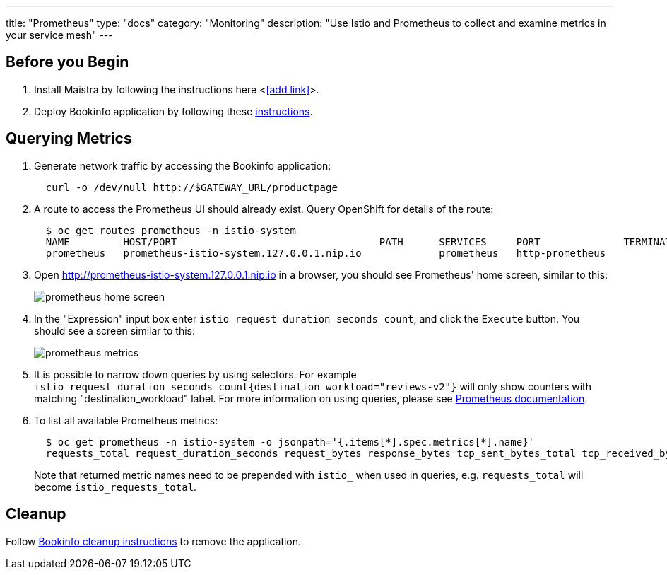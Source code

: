 ---
title: "Prometheus"
type: "docs"
category: "Monitoring"
description: "Use Istio and Prometheus to collect and examine metrics in your service mesh"
---

:imagesdir: ../

Before you Begin
----------------

. Install Maistra by following the instructions here <<<add link>>>.
. Deploy Bookinfo application by following these link:../bookinfo[instructions].  


Querying Metrics
----------------

. Generate network traffic by accessing the Bookinfo application:
+
```
  curl -o /dev/null http://$GATEWAY_URL/productpage
```

. A route to access the Prometheus UI should already exist. Query OpenShift for details of the route:
+
```
  $ oc get routes prometheus -n istio-system
  NAME         HOST/PORT                                  PATH      SERVICES     PORT              TERMINATION   WILDCARD
  prometheus   prometheus-istio-system.127.0.0.1.nip.io             prometheus   http-prometheus                 None
```

. Open http://prometheus-istio-system.127.0.0.1.nip.io in a browser, you should see Prometheus' home screen, similar to this:
+
image::prometheus-home-screen.png[]


. In the "Expression" input box enter `istio_request_duration_seconds_count`, and click the `Execute` button. You should see a screen similar to this:
+
image::prometheus-metrics.png[]


. It is possible to narrow down queries by using selectors. For example `istio_request_duration_seconds_count{destination_workload="reviews-v2"}` will only show counters with matching "destination_workload" label. For more information on using queries, please see link:https://prometheus.io/docs/prometheus/latest/querying/basics/#instant-vector-selectors[Prometheus documentation].


. To list all available Prometheus metrics:
+
```
  $ oc get prometheus -n istio-system -o jsonpath='{.items[*].spec.metrics[*].name}'
  requests_total request_duration_seconds request_bytes response_bytes tcp_sent_bytes_total tcp_received_bytes_total
```
Note that returned metric names need to be prepended with `istio_` when used in queries, e.g. `requests_total` will become `istio_requests_total`.

Cleanup
-------

Follow link:../bookinfo/#cleanup[Bookinfo cleanup instructions] to remove the application. 
